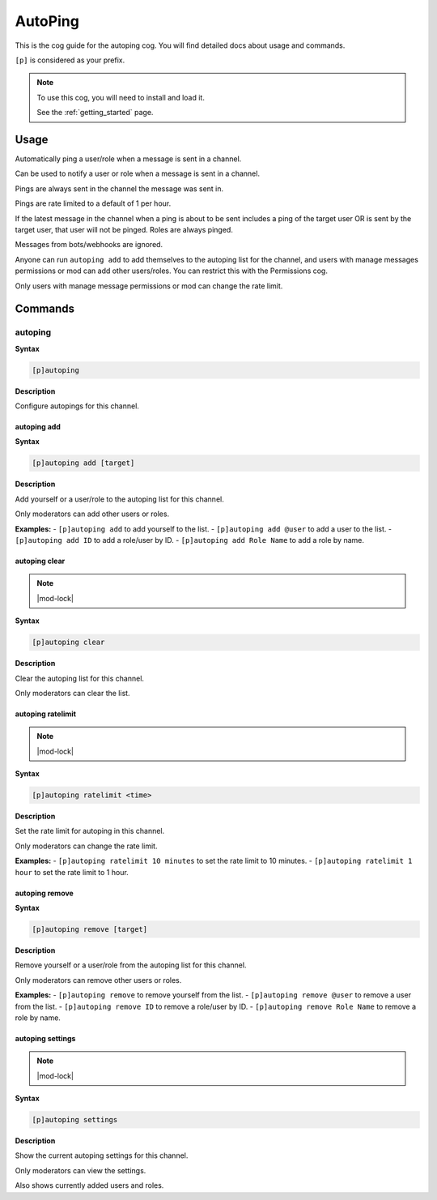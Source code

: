 .. _autoping:

========
AutoPing
========

This is the cog guide for the autoping cog. You will
find detailed docs about usage and commands.

``[p]`` is considered as your prefix.

.. note::

    To use this cog, you will need to install and load it.

    See the :ref:`getting_started` page.

.. _autoping-usage:

-----
Usage
-----

Automatically ping a user/role when a message is sent in a channel.

Can be used to notify a user or role when a message is sent in a channel.

Pings are always sent in the channel the message was sent in.

Pings are rate limited to a default of 1 per hour.

If the latest message in the channel when a ping is about to be sent includes a ping of the target user OR is sent by the target user, that user will not be pinged. Roles are always pinged.

Messages from bots/webhooks are ignored.

Anyone can run ``autoping add`` to add themselves to the autoping list for the channel, and users with manage messages permissions or mod can add other users/roles. You can restrict this with the Permissions cog.

Only users with manage message permissions or mod can change the rate limit.


.. _autoping-commands:

--------
Commands
--------

.. _autoping-command-autoping:

^^^^^^^^
autoping
^^^^^^^^

**Syntax**

.. code-block:: none

    [p]autoping 

**Description**

Configure autopings for this channel.

.. _autoping-command-autoping-add:

""""""""""""
autoping add
""""""""""""

**Syntax**

.. code-block:: none

    [p]autoping add [target]

**Description**

Add yourself or a user/role to the autoping list for this channel.

Only moderators can add other users or roles.

**Examples:**
- ``[p]autoping add`` to add yourself to the list.
- ``[p]autoping add @user`` to add a user to the list.
- ``[p]autoping add ID`` to add a role/user by ID.
- ``[p]autoping add Role Name`` to add a role by name.

.. _autoping-command-autoping-clear:

""""""""""""""
autoping clear
""""""""""""""

.. note:: |mod-lock|

**Syntax**

.. code-block:: none

    [p]autoping clear 

**Description**

Clear the autoping list for this channel.

Only moderators can clear the list.

.. _autoping-command-autoping-ratelimit:

""""""""""""""""""
autoping ratelimit
""""""""""""""""""

.. note:: |mod-lock|

**Syntax**

.. code-block:: none

    [p]autoping ratelimit <time>

**Description**

Set the rate limit for autoping in this channel.

Only moderators can change the rate limit.

**Examples:**
- ``[p]autoping ratelimit 10 minutes`` to set the rate limit to 10 minutes.
- ``[p]autoping ratelimit 1 hour`` to set the rate limit to 1 hour.

.. _autoping-command-autoping-remove:

"""""""""""""""
autoping remove
"""""""""""""""

**Syntax**

.. code-block:: none

    [p]autoping remove [target]

**Description**

Remove yourself or a user/role from the autoping list for this channel.

Only moderators can remove other users or roles.

**Examples:**
- ``[p]autoping remove`` to remove yourself from the list.
- ``[p]autoping remove @user`` to remove a user from the list.
- ``[p]autoping remove ID`` to remove a role/user by ID.
- ``[p]autoping remove Role Name`` to remove a role by name.

.. _autoping-command-autoping-settings:

"""""""""""""""""
autoping settings
"""""""""""""""""

.. note:: |mod-lock|

**Syntax**

.. code-block:: none

    [p]autoping settings 

**Description**

Show the current autoping settings for this channel.

Only moderators can view the settings.

Also shows currently added users and roles.
